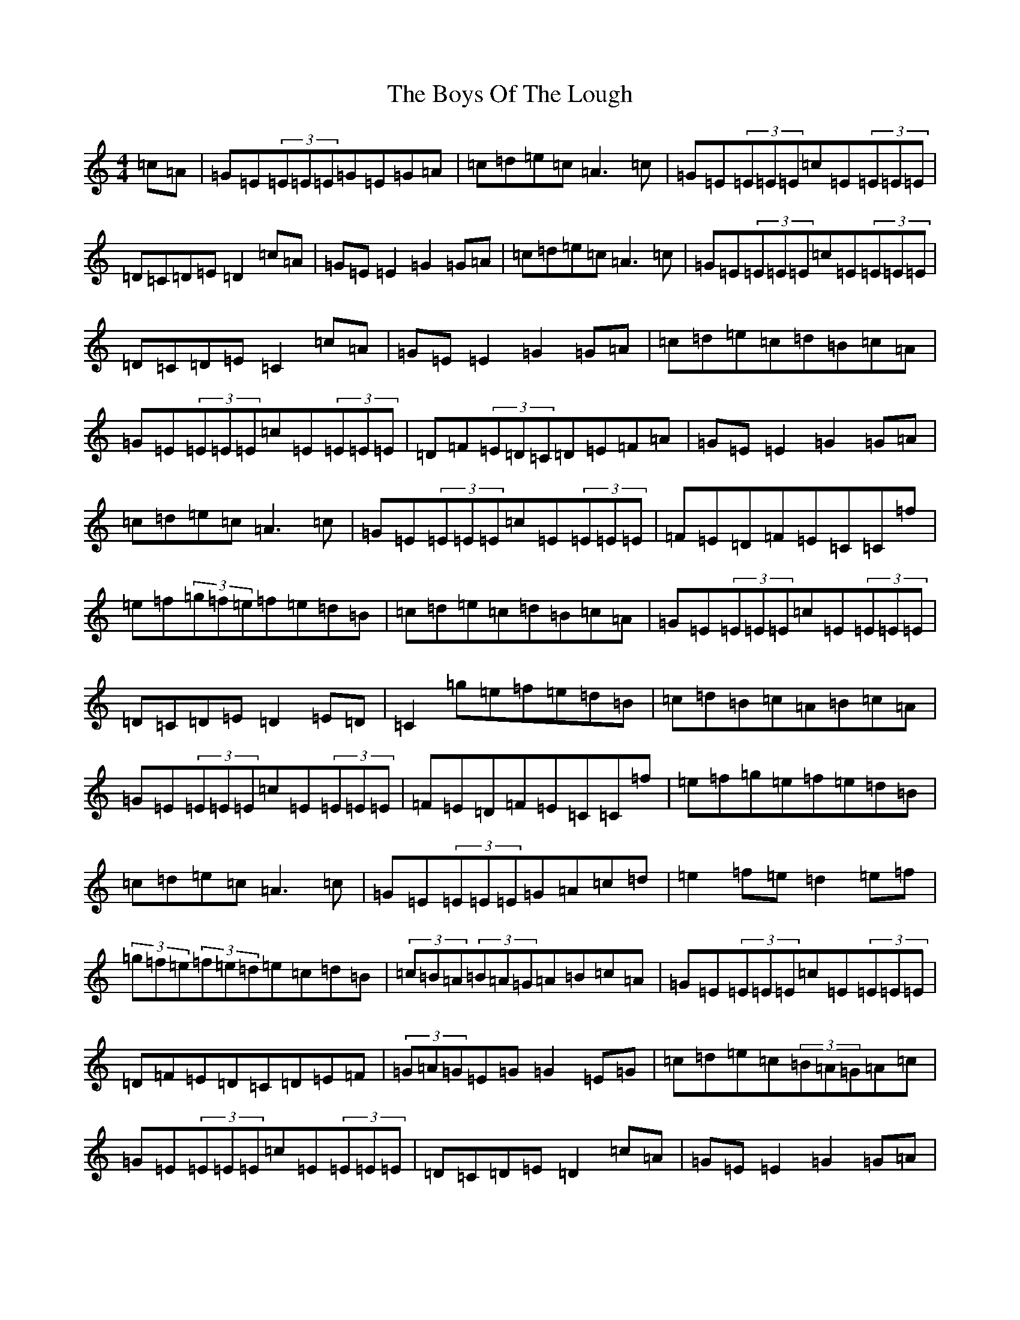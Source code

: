 X: 2461
T: Boys Of The Lough, The
S: https://thesession.org/tunes/343#setting13134
R: reel
M:4/4
L:1/8
K: C Major
=c=A|=G=E(3=E=E=E=G=E=G=A|=c=d=e=c=A3=c|=G=E(3=E=E=E=c=E(3=E=E=E|=D=C=D=E=D2=c=A|=G=E=E2=G2=G=A|=c=d=e=c=A3=c|=G=E(3=E=E=E=c=E(3=E=E=E|=D=C=D=E=C2=c=A|=G=E=E2=G2=G=A|=c=d=e=c=d=B=c=A|=G=E(3=E=E=E=c=E(3=E=E=E|=D=F(3=E=D=C=D=E=F=A|=G=E=E2=G2=G=A|=c=d=e=c=A3=c|=G=E(3=E=E=E=c=E(3=E=E=E|=F=E=D=F=E=C=C=f|=e=f(3=g=f=e=f=e=d=B|=c=d=e=c=d=B=c=A|=G=E(3=E=E=E=c=E(3=E=E=E|=D=C=D=E=D2=E=D|=C2=g=e=f=e=d=B|=c=d=B=c=A=B=c=A|=G=E(3=E=E=E=c=E(3=E=E=E|=F=E=D=F=E=C=C=f|=e=f=g=e=f=e=d=B|=c=d=e=c=A3=c|=G=E(3=E=E=E=G=A=c=d|=e2=f=e=d2=e=f|(3=g=f=e(3=f=e=d=e=c=d=B|(3=c=B=A(3=B=A=G=A=B=c=A|=G=E(3=E=E=E=c=E(3=E=E=E|=D=F=E=D=C=D=E=F|(3=G=A=G=E=G=G2=E=G|=c=d=e=c(3=B=A=G=A=c|=G=E(3=E=E=E=c=E(3=E=E=E|=D=C=D=E=D2=c=A|=G=E=E2=G2=G=A|=c=d=e=c=A3=c|=G=E(3=E=E=E=c=E(3=E=E=E|=D=C=D=E=C2=c=A|=G=E=E2=G2=G=A|=c=d=e=c=A3=c|=G=E(3=E=E=E=G=E=C=E|(3=F=E=D(3=E=D=C=B,=C=D=E|(3=G=A=G=E=G=G2=E=G|=c=d=e=c(3=B=A=G=A=c|=G=E(3=E=E=E=c=E(3=E=E=E|=F=E=D=F=E=C=C=f|=e=f(3=g=f=e=f=e=d=B|=c=A=A2=F=A=A2|=G=E(3=E=E=E=c=E(3=E=E=E|=D=C=D=E=D2=E=D|=C2=g=e=f=e=d=B|(3=c=B=A(3=B=A=G=A=B=c=A|=G=E(3=E=E=E=c=E(3=E=E=E|=F=E=D=F=E=C=C=f|=e=f(3=g=f=e=f=e=d=B|=c=d=e=c=d=B=c=A|=G=E(3=E=E=E=G=A=c=d|=e2=f=e=d2=e=f|(3=g=f=e(3=f=e=d=e=c=d=B|(3=c=B=A(3=B=A=G=A=B=c=A|=G=E(3=E=E=E=c=E(3=E=E=E|=D=G,=B,=D=C=D=E=G|(3=G=A=G=E=G=C=G=E=G|(3=c=d=c=B=c=A2=c=A|=G=E(3=E=E=E=G=E=C=E|(3=F=E=D(3=E=D=C=B,=C=D=E|(3=G=A=G=E=G=C=G=E=G|=c=d=e=c=A=c=B=A|=G=E(3=E=E=E=c=E(3=E=E=E|=D=G,=B,=D=C2=c=A|=G=E(3=E=E=E=G=E=G=A|=c=d=e=c=A3=c|=G=E(3=E=E=E=c=E(3=E=E=E|=G=E(3=E=E=E=D=E=F=A|=G=E=E2=G2=G=A|=c=d=e=c=A=G=A=c|=G=E(3=E=E=E=c=E(3=E=E=E|=F=E=D=F=E=C=C=f|=e=f=g=e=f=e=d=B|=c=d=e=c=A=G=A=c|=G=E(3=E=E=E=c=E(3=E=E=E|(3=F=E=D(3=E=D=C=D=F=E=D|=C2=g=e=f=e=d=B|=c2=B2=A=G=A=c|=G=E(3=E=E=E=c=E(3=E=E=E|=F=E=D=F=E=C=C=f|=e=f=g=e=f=e=d=B|=c=d=e=c=A3=c|=G=E(3=E=E=E=G=A=c=d|=e=c=f=e=d2=e=f|(3=g=f=e(3=f=e=d=e=c=d=B|(3=c=B=A(3=B=A=G=A=B=c=A|=G=E(3=E=E=E=c=E(3=E=E=E|=D=C=D=E=C2|